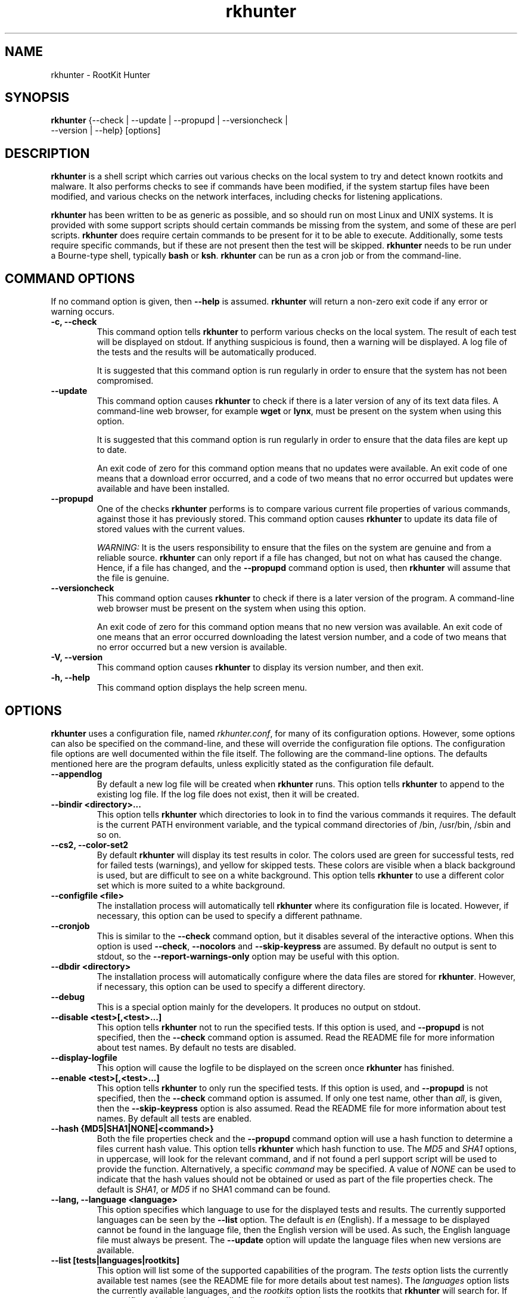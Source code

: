 .\" rkhunter - RootKit Hunter
.TH rkhunter 8 "May, 2007"

.SH NAME
rkhunter \- RootKit Hunter
.SH SYNOPSIS
\fBrkhunter\fP {--check | --update | --propupd | --versioncheck |
          --version | --help} [options]

.SH DESCRIPTION
\fBrkhunter\fP is a shell script which carries out various checks on the local
system to try and detect known rootkits and malware. It also performs checks
to see if commands have been modified, if the system startup files have been
modified, and various checks on the network interfaces, including checks for
listening applications.

\fBrkhunter\fP has been written to be as generic as possible, and so should run
on most Linux and UNIX systems. It is provided with some support scripts should
certain commands be missing from the system, and some of these are perl scripts.
\fBrkhunter\fP does require certain commands to be present for it to be able
to execute. Additionally, some tests require specific commands, but if these
are not present then the test will be skipped. \fBrkhunter\fP needs to be run
under a Bourne\-type shell, typically \fBbash\fP or \fBksh\fP. \fBrkhunter\fP
can be run as a cron job or from the command\-line.

.PP
.SH COMMAND OPTIONS
If no command option is given, then \fB\-\-help\fP is assumed.
\fBrkhunter\fP will return a non-zero exit code if any error or warning occurs.

.PP
.IP "\fB\-c, \-\-check\fP"
This command option tells \fBrkhunter\fP to perform various checks on the local
system. The result of each test will be displayed on stdout. If anything
suspicious is found, then a warning will be displayed. A log file of the tests
and the results will be automatically produced.

It is suggested that this command option is run regularly in order to ensure
that the system has not been compromised.

.IP

.IP \fB\-\-update\fP
This command option causes \fBrkhunter\fP to check if there is a later version
of any of its text data files. A command\-line web browser, for example
\fBwget\fP or \fBlynx\fP, must be present on the system when using this option.

It is suggested that this command option is run regularly in order to ensure
that the data files are kept up to date.

An exit code of zero for this command option means that no updates were
available. An exit code of one means that a download error occurred, and a code
of two means that no error occurred but updates were available and have been
installed.

.IP

.IP \fB\-\-propupd\fP
One of the checks \fBrkhunter\fP performs is to compare various current file
properties of various commands, against those it has previously stored. This
command option causes \fBrkhunter\fP to update its data file of stored values
with the current values.

\fIWARNING:\fP It is the users responsibility to ensure that the files on the
system are genuine and from a reliable source. \fBrkhunter\fP can only report
if a file has changed, but not on what has caused the change. Hence, if a file
has changed, and the \fB\-\-propupd\fP command option is used, then
\fBrkhunter\fP will assume that the file is genuine.

.IP

.IP \fB\-\-versioncheck\fP
This command option causes \fBrkhunter\fP to check if there is a later version
of the program. A command\-line web browser must be present on the system when
using this option.

An exit code of zero for this command option means that no new version was
available. An exit code of one means that an error occurred downloading the
latest version number, and a code of two means that no error occurred but a
new version is available.

.IP

.IP "\fB\-V, \-\-version\fP"
This command option causes \fBrkhunter\fP to display its version number, and
then exit.

.IP

.IP "\fB\-h, \-\-help\fP"
.br
This command option displays the help screen menu.

.IP

.SH OPTIONS
\fBrkhunter\fP uses a configuration file, named \fIrkhunter.conf\fP, for many of
its configuration options. However, some options can also be specified on the
command\-line, and these will override the configuration file options. The
configuration file options are well documented within the file itself. The
following are the command\-line options. The defaults mentioned here are the
program defaults, unless explicitly stated as the configuration file default.

.PP

.IP \fB\-\-appendlog\fP
By default a new log file will be created when \fBrkhunter\fP runs. This option
tells \fBrkhunter\fP to append to the existing log file. If the log file does
not exist, then it will be created.

.IP "\fB\-\-bindir <directory>...\fP"
This option tells \fBrkhunter\fP which directories to look in to find the
various commands it requires. The default is the current PATH environment
variable, and the typical command directories of /bin, /usr/bin, /sbin and so
on.

.IP "\fB\-\-cs2, \-\-color\-set2\fP"
By default \fBrkhunter\fP will display its test results in color. The colors
used are green for successful tests, red for failed tests (warnings), and
yellow for skipped tests. These colors are visible when a black background is
used, but are difficult to see on a white background. This option tells
\fBrkhunter\fP to use a different color set which is more suited to a white
background.

.IP "\fB\-\-configfile <file>\fP"
The installation process will automatically tell \fBrkhunter\fP where its
configuration file is located. However, if necessary, this option can be used
to specify a different pathname.

.IP \fB\-\-cronjob\fP
This is similar to the \fB\-\-check\fP command option, but it disables several
of the interactive options. When this option is used \fB\-\-check\fP,
\fB\-\-nocolors\fP and \fB\-\-skip-keypress\fP are assumed. By default no output
is sent to stdout, so the \fB\-\-report-warnings-only\fP option may be useful
with this option.

.IP "\fB\-\-dbdir <directory>\fP"
The installation process will automatically configure where the data files are
stored for \fBrkhunter\fP. However, if necessary, this option can be used
to specify a different directory.

.IP \fB\-\-debug\fP
This is a special option mainly for the developers. It produces no output on
stdout.

.IP "\fB\-\-disable <test>[,<test>...]\fP"
This option tells \fBrkhunter\fP not to run the specified tests. If this
option is used, and \fB\-\-propupd\fP is not specified, then the
\fB\-\-check\fP command option is assumed. Read the README file for more
information about test names. By default no tests are disabled.

.IP \fB\-\-display\-logfile\fP
This option will cause the logfile to be displayed on the screen once
\fBrkhunter\fP has finished.

.IP "\fB\-\-enable <test>[,<test>...]\fP"
This option tells \fBrkhunter\fP to only run the specified tests. If this
option is used, and \fB\-\-propupd\fP is not specified, then the
\fB\-\-check\fP command option is assumed. If only one test name, other than
\fIall\fP, is given, then the \fB\-\-skip\-keypress\fP option is also assumed.
Read the README file for more information about test names. By default all
tests are enabled.

.IP "\fB\-\-hash {MD5|SHA1|NONE|<command>}\fP"
Both the file properties check and the \fB\-\-propupd\fP command option will
use a hash function to determine a files current hash value. This option tells
\fBrkhunter\fP which hash function to use. The \fIMD5\fP and \fISHA1\fP
options, in uppercase, will look for the relevant command, and if not found
a perl support script will be used to provide the function. Alternatively, a
specific \fIcommand\fP may be specified. A value of \fINONE\fP can be used
to indicate that the hash values should not be obtained or used as part of the
file properties check. The default is \fISHA1\fP, or \fIMD5\fP if no SHA1
command can be found.

.IP "\fB\-\-lang, \-\-language <language>\fP"
This option specifies which language to use for the displayed tests and results.
The currently supported languages can be seen by the \fB\-\-list\fP option. The
default is \fIen\fP (English). If a message to be displayed cannot be found in
the language file, then the English version will be used. As such, the English
language file must always be present. The \fB\-\-update\fP option will update
the language files when new versions are available.

.IP "\fB\-\-list [tests|languages|rootkits]\fP"
This option will list some of the supported capabilities of the program. The
\fItests\fP option lists the currently available test names (see the README
file for more details about test names). The \fIlanguages\fP option lists the
currently available languages, and the \fIrootkits\fP option lists the rootkits
that \fBrkhunter\fP will search for. If no specific option is given, then all
the lists are displayed.

.IP "\fB\-l, \-\-logfile [file]\fP"
By default \fBrkhunter\fP will write out a log file. The default location of
the file is \fI/var/log/rkhunter.log\fP. However, this location can be changed
by using this option. If \fI/dev/null\fP is specified as the log file, then no
log file will be written. If no specific \fIfile\fP is given, then the default
will be used. By default \fBrkhunter\fP will create a new log file each time
it is run. Any previously existing logfile is moved out of the way, and has
\fI.old\fP appended to it.

.IP \fB\-\-noappend\-log\fP
This option reverts \fBrkhunter\fP to its default behaviour of creating a new
log file rather than appending to it.

.IP \fB\-\-nocolors\fP
This option causes the result of each test to not be displayed in a specific
color. The default color, usually the reverse of the background color, will be
used (typically this is just black and white).

.IP \fB\-\-nolog\fP
This option tells \fBrkhunter\fP not to write anything to a log file.

.IP "\fB\-\-nomow, \-\-no\-mail\-on\-warning\fP"
The configuration file has an option which will cause a simple email message to
be sent to a user should \fBrkhunter\fP detect any warnings. This command\-line
option overrides the configuration file option, and prevents the email message
from being sent. This can be useful when running \fBrkhunter\fP via cron, where
cron may email the user itself or \fBrkhunter\fP may have its output piped
through to the \fImail\fP command. The configuration file default is not to
email a message to the user.

.IP "\fB\-\-ns, \-\-nosummary\fP"
When the \fB\-\-check\fP command option is used, by default a short summary of
results is displayed at the end. This option prevents the summary from being
displayed.

.IP "\fB\-\-novl, \-\-no\-verbose\-logging\fP"
During some tests \fBrkhunter\fP will log a lot of information. Use of this
option reduces the amount of logging, and so can improve the performance of
\fBrkhunter\fP. However, the log file will contain less information should any
warnings occur. By default verbose logging is enabled.

.IP "\fB\-\-pkgmgr {RPM|DPKG|BSD|MD5|NONE}\fP"
This option is used during the file properties check or when the
\fB\-\-propupd\fP command option is given. It tells \fBrkhunter\fP that the
current file hash values should be obtained from the relevant package manager.
See the README file for more details of this option, and about package manager
verification. The default is not to use a package manager.

.IP "\fB\-q, \-\-quiet\fP"
This option tells \fBrkhunter\fP not to display any output. It can be useful
when only the exit code is going to be checked. Other options may be used with
this one, to force only specific items to be displayed.

.IP "\fB\-\-rwo, \-\-report\-warnings\-only\fP"
This option causes only warning messages to be displayed. This can be
useful when \fBrkhunter\fP is run via cron. Other options may be used to
force other items of information to be displayed.

.IP "\fB\-r, \-\-rootdir <directory>\fP"
If a suspect system is locally or remotely mounted, it is possible to tell
\fBrkhunter\fP to inspect it by using this option. However, it must be used
with care, as several of the other options specifying configuration
directories may need to be set as well. There is no default.

.IP "\fB\-\-sk, \-\-skip\-keypress\fP"
When the \fB\-\-check\fP command option is used, after certain sections of
tests, the user will be prompted to press the \fIreturn\fP key in order to
continue. This option disables that feature, and \fBrkhunter\fP will run until
all the tests have completed.

.IP \fB\-\-summary\fP
This option will cause the summary of test results to be displayed. This is
the default.

.IP "\fB\-\-syslog [facility.priority]\fP"
When the \fB\-\-check\fP command option is used, this option will cause the
start and finish times to be logged to syslog. The default is not to log
anything to syslog, but if the option is used, then the default level
is \fIauthpriv.notice\fP.

.IP "\fB\-\-tmpdir <directory>\fP"
The installation process will automatically configure where temporary files are
to be created. However, if necessary, this option can be used to specify a
different directory. The directory must not be a symbolic link, and must be
secure (root access only).

.IP "\fB\-\-vl, \-\-verbose\-logging\fP"
This option tells \fBrkhunter\fP that when it runs some tests, it should log
as much information as possible. This can be useful when trying to diagnose
why a warning has occurred, but it obviously also takes more time. The default
is to use verbose logging.

.IP "\fB\-x, \-\-autox\fP"
When this option is used, \fBrkhunter\fP will try and detect if the X Window
system is in use. If it is in use, then the second color set will
automatically be used (see the \fB\-\-color\-set2\fP option). This allows
\fBrkhunter\fP to be run on, for example, a server console (where X is not
present, so the default color set should be used), and on a users terminal
(where X is in use, so the second color set should be used). In both cases
\fBrkhunter\fP will use the correct color set. The configuration file default
is to try and detect X.

.IP "\fB\-X, \-\-no\-autox\fP"
This option prevents \fBrkhunter\fP from automatically detecting if the X
Window system is being used. See the \fB\-\-autox\fP option.

.SH FILES
(For a default installation)
/etc/rkhunter.conf

.SH SEE ALSO
See the CHANGELOG file for recent changes.
.br
The README file has information about installing \fBrkhunter\fP, as well as
specific sections on test names and package managers.
.br
The FAQ file should also answer some questions.

.SH LICENSING
RootKit Hunter is licensed under the GPL, copyright Michael Boelen.
See the LICENSE file for details of GPL licensing.

.SH CONTACT INFORMATION
RootKit Hunter is under active development by the RootKit Hunter 
project team. For reporting bugs, updates, patches, comments and 
questions, please go to http://rkhunter.sourceforge.net/
.fi
